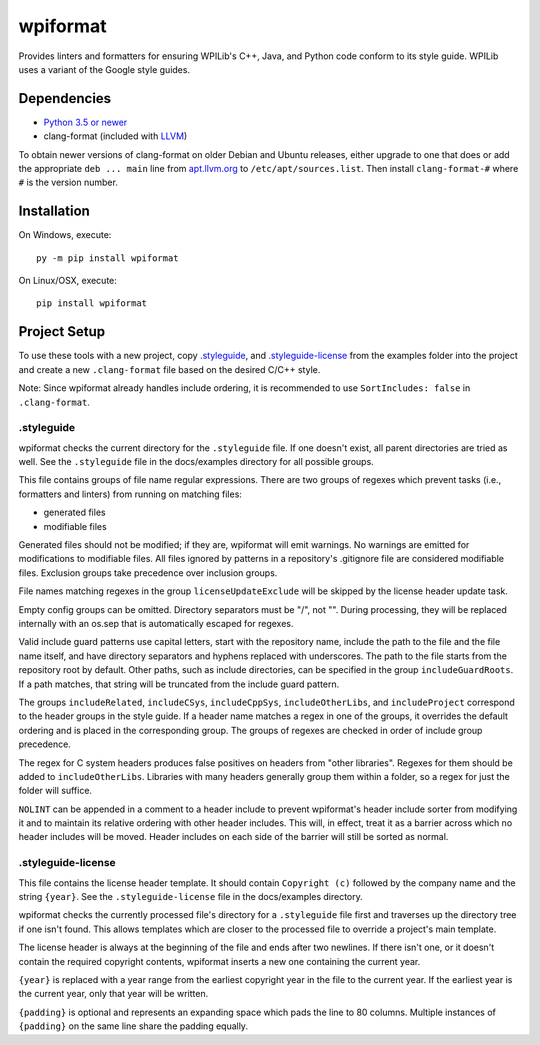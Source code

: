 wpiformat
#########

Provides linters and formatters for ensuring WPILib's C++, Java, and Python code conform to its style guide. WPILib uses a variant of the Google style guides.

Dependencies
************

- `Python 3.5 or newer <https://www.python.org/downloads/>`_
- clang-format (included with `LLVM <http://llvm.org/releases/download.html>`_)

To obtain newer versions of clang-format on older Debian and Ubuntu releases, either upgrade to one that does or add the appropriate ``deb ... main`` line from `apt.llvm.org <http://apt.llvm.org/>`_ to ``/etc/apt/sources.list``. Then install ``clang-format-#`` where ``#`` is the version number.

Installation
************

On Windows, execute::

    py -m pip install wpiformat

On Linux/OSX, execute::

    pip install wpiformat

Project Setup
*************

To use these tools with a new project, copy `.styleguide`_, and `.styleguide-license`_ from the examples folder into the project and create a new ``.clang-format`` file based on the desired C/C++ style.

Note: Since wpiformat already handles include ordering, it is recommended to use ``SortIncludes: false`` in ``.clang-format``.

.styleguide
-----------

wpiformat checks the current directory for the ``.styleguide`` file. If one doesn't exist, all parent directories are tried as well. See the ``.styleguide`` file in the docs/examples directory for all possible groups.

This file contains groups of file name regular expressions. There are two groups of regexes which prevent tasks (i.e., formatters and linters) from running on matching files:

- generated files
- modifiable files

Generated files should not be modified; if they are, wpiformat will emit warnings. No warnings are emitted for modifications to modifiable files. All files ignored by patterns in a repository's .gitignore file are considered modifiable files. Exclusion groups take precedence over inclusion groups.

File names matching regexes in the group ``licenseUpdateExclude`` will be skipped by the license header update task.

Empty config groups can be omitted. Directory separators must be "/", not "\". During processing, they will be replaced internally with an os.sep that is automatically escaped for regexes.

Valid include guard patterns use capital letters, start with the repository name, include the path to the file and the file name itself, and have directory separators and hyphens replaced with underscores. The path to the file starts from the repository root by default. Other paths, such as include directories, can be specified in the group ``includeGuardRoots``. If a path matches, that string will be truncated from the include guard pattern.

The groups ``includeRelated``, ``includeCSys``, ``includeCppSys``, ``includeOtherLibs``, and ``includeProject`` correspond to the header groups in the style guide. If a header name matches a regex in one of the groups, it overrides the default ordering and is placed in the corresponding group. The groups of regexes are checked in order of include group precedence.

The regex for C system headers produces false positives on headers from "other libraries". Regexes for them should be added to ``includeOtherLibs``. Libraries with many headers generally group them within a folder, so a regex for just the folder will suffice.

``NOLINT`` can be appended in a comment to a header include to prevent wpiformat's header include sorter from modifying it and to maintain its relative ordering with other header includes. This will, in effect, treat it as a barrier across which no header includes will be moved. Header includes on each side of the barrier will still be sorted as normal.

.styleguide-license
-------------------

This file contains the license header template. It should contain ``Copyright (c)`` followed by the company name and the string ``{year}``. See the ``.styleguide-license`` file in the docs/examples directory.

wpiformat checks the currently processed file's directory for a ``.styleguide`` file first and traverses up the directory tree if one isn't found. This allows templates which are closer to the processed file to override a project's main template.

The license header is always at the beginning of the file and ends after two newlines. If there isn't one, or it doesn't contain the required copyright contents, wpiformat inserts a new one containing the current year.

``{year}`` is replaced with a year range from the earliest copyright year in the file to the current year. If the earliest year is the current year, only that year will be written.

``{padding}`` is optional and represents an expanding space which pads the line to 80 columns. Multiple instances of ``{padding}`` on the same line share the padding equally.
